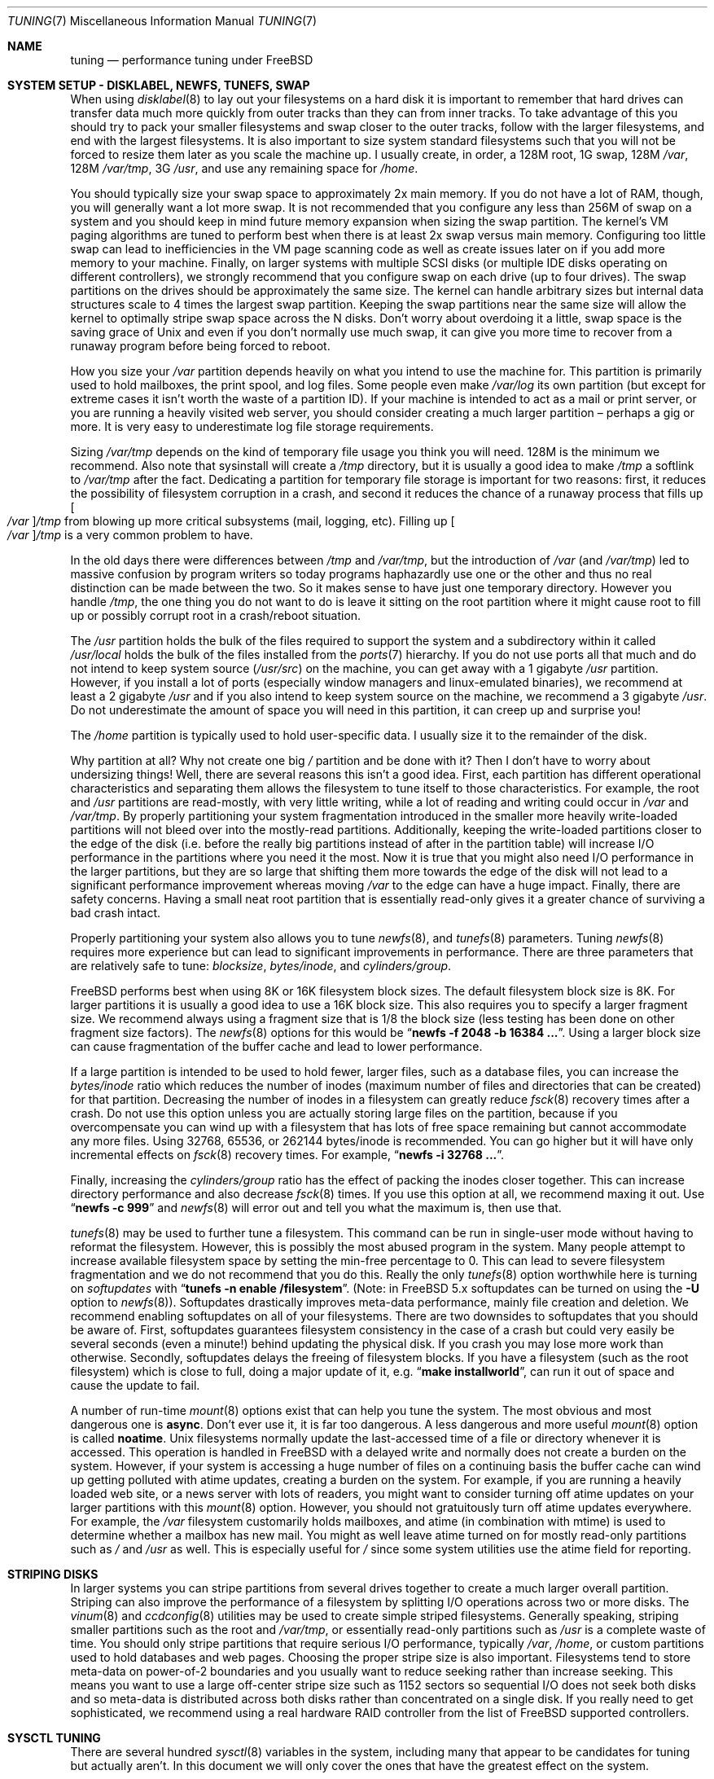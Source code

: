.hlm 0
.\" Copyright (c) 2001, Matthew Dillon.  Terms and conditions are those of
.\" the BSD Copyright as specified in the file "/usr/src/COPYRIGHT" in
.\" the source tree.
.\"
.\" $FreeBSD$
.\"
.Dd May 25, 2001
.Dt TUNING 7
.Os
.Sh NAME
.Nm tuning
.Nd performance tuning under FreeBSD
.Sh SYSTEM SETUP - DISKLABEL, NEWFS, TUNEFS, SWAP
When using
.Xr disklabel 8
to lay out your filesystems on a hard disk it is important to remember
that hard drives can transfer data much more quickly from outer tracks
than they can from inner tracks.
To take advantage of this you should
try to pack your smaller filesystems and swap closer to the outer tracks,
follow with the larger filesystems, and end with the largest filesystems.
It is also important to size system standard filesystems such that you
will not be forced to resize them later as you scale the machine up.
I usually create, in order, a 128M root, 1G swap, 128M
.Pa /var ,
128M
.Pa /var/tmp ,
3G
.Pa /usr ,
and use any remaining space for
.Pa /home .
.Pp
You should typically size your swap space to approximately 2x main memory.
If you do not have a lot of RAM, though, you will generally want a lot
more swap.
It is not recommended that you configure any less than
256M of swap on a system and you should keep in mind future memory
expansion when sizing the swap partition.
The kernel's VM paging algorithms are tuned to perform best when there is
at least 2x swap versus main memory.
Configuring too little swap can lead
to inefficiencies in the VM page scanning code as well as create issues
later on if you add more memory to your machine.
Finally, on larger systems
with multiple SCSI disks (or multiple IDE disks operating on different
controllers), we strongly recommend that you configure swap on each drive
(up to four drives).
The swap partitions on the drives should be approximately the same size.
The kernel can handle arbitrary sizes but
internal data structures scale to 4 times the largest swap partition.
Keeping
the swap partitions near the same size will allow the kernel to optimally
stripe swap space across the N disks.
Don't worry about overdoing it a
little, swap space is the saving grace of
.Ux
and even if you don't normally use much swap, it can give you more time to
recover from a runaway program before being forced to reboot.
.Pp
How you size your
.Pa /var
partition depends heavily on what you intend to use the machine for.
This
partition is primarily used to hold mailboxes, the print spool, and log
files.
Some people even make
.Pa /var/log
its own partition (but except for extreme cases it isn't worth the waste
of a partition ID).
If your machine is intended to act as a mail
or print server,
or you are running a heavily visited web server, you should consider
creating a much larger partition \(en perhaps a gig or more.
It is very easy
to underestimate log file storage requirements.
.Pp
Sizing
.Pa /var/tmp
depends on the kind of temporary file usage you think you will need.
128M is
the minimum we recommend.
Also note that sysinstall will create a
.Pa /tmp
directory, but it is usually a good idea to make
.Pa /tmp
a softlink to
.Pa /var/tmp
after the fact.
Dedicating a partition for temporary file storage is important for
two reasons: first, it reduces the possibility of filesystem corruption
in a crash, and second it reduces the chance of a runaway process that
fills up
.Oo Pa /var Oc Ns Pa /tmp
from blowing up more critical subsystems (mail,
logging, etc).
Filling up
.Oo Pa /var Oc Ns Pa /tmp
is a very common problem to have.
.Pp
In the old days there were differences between
.Pa /tmp
and
.Pa /var/tmp ,
but the introduction of
.Pa /var
(and
.Pa /var/tmp )
led to massive confusion
by program writers so today programs haphazardly use one or the
other and thus no real distinction can be made between the two.
So it makes sense to have just one temporary directory.
However you handle
.Pa /tmp ,
the one thing you do not want to do is leave it sitting
on the root partition where it might cause root to fill up or possibly
corrupt root in a crash/reboot situation.
.Pp
The
.Pa /usr
partition holds the bulk of the files required to support the system and
a subdirectory within it called
.Pa /usr/local
holds the bulk of the files installed from the
.Xr ports 7
hierarchy.
If you do not use ports all that much and do not intend to keep
system source
.Pq Pa /usr/src
on the machine, you can get away with
a 1 gigabyte
.Pa /usr
partition.
However, if you install a lot of ports
(especially window managers and linux-emulated binaries), we recommend
at least a 2 gigabyte
.Pa /usr
and if you also intend to keep system source
on the machine, we recommend a 3 gigabyte
.Pa /usr .
Do not underestimate the
amount of space you will need in this partition, it can creep up and
surprise you!
.Pp
The
.Pa /home
partition is typically used to hold user-specific data.
I usually size it to the remainder of the disk.
.Pp
Why partition at all?
Why not create one big
.Pa /
partition and be done with it?
Then I don't have to worry about undersizing things!
Well, there are several reasons this isn't a good idea.
First,
each partition has different operational characteristics and separating them
allows the filesystem to tune itself to those characteristics.
For example,
the root and
.Pa /usr
partitions are read-mostly, with very little writing, while
a lot of reading and writing could occur in
.Pa /var
and
.Pa /var/tmp .
By properly
partitioning your system fragmentation introduced in the smaller more
heavily write-loaded partitions will not bleed over into the mostly-read
partitions.
Additionally, keeping the write-loaded partitions closer to
the edge of the disk (i.e. before the really big partitions instead of after
in the partition table) will increase I/O performance in the partitions
where you need it the most.
Now it is true that you might also need I/O
performance in the larger partitions, but they are so large that shifting
them more towards the edge of the disk will not lead to a significant
performance improvement whereas moving
.Pa /var
to the edge can have a huge impact.
Finally, there are safety concerns.
Having a small neat root partition that
is essentially read-only gives it a greater chance of surviving a bad crash
intact.
.Pp
Properly partitioning your system also allows you to tune
.Xr newfs 8 ,
and
.Xr tunefs 8
parameters.
Tuning
.Xr newfs 8
requires more experience but can lead to significant improvements in
performance.
There are three parameters that are relatively safe to tune:
.Em blocksize , bytes/inode ,
and
.Em cylinders/group .
.Pp
.Fx
performs best when using 8K or 16K filesystem block sizes.
The default filesystem block size is 8K.
For larger partitions it is usually a good
idea to use a 16K block size.
This also requires you to specify a larger
fragment size.
We recommend always using a fragment size that is 1/8
the block size (less testing has been done on other fragment size factors).
The
.Xr newfs 8
options for this would be
.Dq Li "newfs -f 2048 -b 16384 ..." .
Using a larger block size can cause fragmentation of the buffer cache and
lead to lower performance.
.Pp
If a large partition is intended to be used to hold fewer, larger files, such
as a database files, you can increase the
.Em bytes/inode
ratio which reduces the number of inodes (maximum number of files and
directories that can be created) for that partition.
Decreasing the number
of inodes in a filesystem can greatly reduce
.Xr fsck 8
recovery times after a crash.
Do not use this option
unless you are actually storing large files on the partition, because if you
overcompensate you can wind up with a filesystem that has lots of free
space remaining but cannot accommodate any more files.
Using 32768, 65536, or 262144 bytes/inode is recommended.
You can go higher but
it will have only incremental effects on
.Xr fsck 8
recovery times.
For example,
.Dq Li "newfs -i 32768 ..." .
.Pp
Finally, increasing the
.Em cylinders/group
ratio has the effect of packing the inodes closer together.
This can increase directory performance and also decrease
.Xr fsck 8
times.
If you use this option at all, we recommend maxing it out.
Use
.Dq Li "newfs -c 999"
and
.Xr newfs 8
will error out and tell you what the maximum is, then use that.
.Pp
.Xr tunefs 8
may be used to further tune a filesystem.
This command can be run in
single-user mode without having to reformat the filesystem.
However, this is possibly the most abused program in the system.
Many people attempt to
increase available filesystem space by setting the min-free percentage to 0.
This can lead to severe filesystem fragmentation and we do not recommend
that you do this.
Really the only
.Xr tunefs 8
option worthwhile here is turning on
.Em softupdates
with
.Dq Li "tunefs -n enable /filesystem" .
(Note: in
.Fx
5.x
softupdates can be turned on using the
.Fl U
option to
.Xr newfs 8 ) .
Softupdates drastically improves meta-data performance, mainly file
creation and deletion.
We recommend enabling softupdates on all of your
filesystems.
There are two downsides to softupdates that you should be
aware of.
First, softupdates guarantees filesystem consistency in the
case of a crash but could very easily be several seconds (even a minute!)
behind updating the physical disk.
If you crash you may lose more work
than otherwise.
Secondly, softupdates delays the freeing of filesystem
blocks.
If you have a filesystem (such as the root filesystem) which is
close to full, doing a major update of it, e.g.\&
.Dq Li "make installworld" ,
can run it out of space and cause the update to fail.
.Pp
A number of run-time
.Xr mount 8
options exist that can help you tune the system.
The most obvious and most dangerous one is
.Cm async .
Don't ever use it, it is far too dangerous.
A less dangerous and more
useful
.Xr mount 8
option is called
.Cm noatime .
.Ux
filesystems normally update the last-accessed time of a file or
directory whenever it is accessed.
This operation is handled in
.Fx
with a delayed write and normally does not create a burden on the system.
However, if your system is accessing a huge number of files on a continuing
basis the buffer cache can wind up getting polluted with atime updates,
creating a burden on the system.
For example, if you are running a heavily
loaded web site, or a news server with lots of readers, you might want to
consider turning off atime updates on your larger partitions with this
.Xr mount 8
option.
However, you should not gratuitously turn off atime
updates everywhere.
For example, the
.Pa /var
filesystem customarily
holds mailboxes, and atime (in combination with mtime) is used to
determine whether a mailbox has new mail.
You might as well leave
atime turned on for mostly read-only partitions such as
.Pa /
and
.Pa /usr
as well.
This is especially useful for
.Pa /
since some system utilities
use the atime field for reporting.
.Sh STRIPING DISKS
In larger systems you can stripe partitions from several drives together
to create a much larger overall partition.
Striping can also improve
the performance of a filesystem by splitting I/O operations across two
or more disks.
The
.Xr vinum 8
and
.Xr ccdconfig 8
utilities may be used to create simple striped filesystems.
Generally
speaking, striping smaller partitions such as the root and
.Pa /var/tmp ,
or essentially read-only partitions such as
.Pa /usr
is a complete waste of time.
You should only stripe partitions that require serious I/O performance,
typically
.Pa /var , /home ,
or custom partitions used to hold databases and web pages.
Choosing the proper stripe size is also
important.
Filesystems tend to store meta-data on power-of-2 boundaries
and you usually want to reduce seeking rather than increase seeking.
This
means you want to use a large off-center stripe size such as 1152 sectors
so sequential I/O does not seek both disks and so meta-data is distributed
across both disks rather than concentrated on a single disk.
If
you really need to get sophisticated, we recommend using a real hardware
RAID controller from the list of
.Fx
supported controllers.
.Sh SYSCTL TUNING
There are several hundred
.Xr sysctl 8
variables in the system, including many that appear to be candidates for
tuning but actually aren't.
In this document we will only cover the ones
that have the greatest effect on the system.
.Pp
The
.Va kern.ipc.shm_use_phys
sysctl defaults to 0 (off) and may be set to 0 (off) or 1 (on).
Setting
this parameter to 1 will cause all System V shared memory segments to be
mapped to unpageable physical RAM.
This feature only has an effect if you
are either (A) mapping small amounts of shared memory across many (hundreds)
of processes, or (B) mapping large amounts of shared memory across any
number of processes.
This feature allows the kernel to remove a great deal
of internal memory management page-tracking overhead at the cost of wiring
the shared memory into core, making it unswappable.
.Pp
The
.Va vfs.vmiodirenable
sysctl defaults to 1 (on).
This parameter controls how directories are cached
by the system.
Most directories are small and use but a single fragment
(typically 1K) in the filesystem and even less (typically 512 bytes) in
the buffer cache.
However, when operating in the default mode the buffer
cache will only cache a fixed number of directories even if you have a huge
amount of memory.
Turning on this sysctl allows the buffer cache to use
the VM Page Cache to cache the directories.
The advantage is that all of
memory is now available for caching directories.
The disadvantage is that
the minimum in-core memory used to cache a directory is the physical page
size (typically 4K) rather than 512 bytes.
We recommend turning this option off in memory-constrained environments;
however, when on, it will substantially improve the performance of services
which manipulate large numbers of files.
Such services can include web caches, large mail systems, and news systems.
Turning on this option will generally not reduce performance even with the
wasted memory but you should experiment to find out.
.Pp
There are various buffer-cache and VM page cache related sysctls.
We do not recommend modifying those values.
As of
.Fx 4.3 ,
the VM system does an extremely good job tuning itself.
.Pp
The
.Va net.inet.tcp.sendspace
and
.Va net.inet.tcp.recvspace
sysctls are of particular interest if you are running network intensive
applications.
This controls the amount of send and receive buffer space
allowed for any given TCP connection.
The default sending buffer is 32k; the default receiving buffer
is 64k.
You can often
improve bandwidth utilization by increasing the default at the cost of
eating up more kernel memory for each connection.
We do not recommend
increasing the defaults if you are serving hundreds or thousands of
simultaneous connections because it is possible to quickly run the system
out of memory due to stalled connections building up.
But if you need
high bandwidth over a fewer number of connections, especially if you have
gigabit ethernet, increasing these defaults can make a huge difference.
You can adjust the buffer size for incoming and outgoing data separately.
For example, if your machine is primarily doing web serving you may want
to decrease the recvspace in order to be able to increase the
sendspace without eating too much kernel memory.
Note that the routing table (see
.Xr route 8 )
can be used to introduce route-specific send and receive buffer size
defaults.
.Pp
As an additional management tool you can use pipes in your
firewall rules (see
.Xr ipfw 8 )
to limit the bandwidth going to or from particular IP blocks or ports.
For example, if you have a T1 you might want to limit your web traffic
to 70% of the T1's bandwidth in order to leave the remainder available
for mail and interactive use.
Normally a heavily loaded web server
will not introduce significant latencies into other services even if
the network link is maxed out, but enforcing a limit can smooth things
out and lead to longer term stability.
Many people also enforce artificial
bandwidth limitations in order to ensure that they are not charged for
using too much bandwidth.
.Pp
Setting the send or receive TCP buffer to values larger then 65535 will result
in a marginal performance improvement unless both hosts support the window
scaling extension of the TCP protocol, which is controlled by the
.Va net.inet.tcp.rfc1323
sysctl.
These extensions should be enabled and the TCP buffer size should be set
to a value larger than 65536 in order to obtain good performance out of
certain types of network links; specifically, gigabit WAN links and
high-latency satellite links.
.Pp
The
.Va net.inet.tcp.always_keepalive
sysctl determines whether or not the TCP implementation should attempt
to detect dead TCP connections by intermittently delivering "keepalives"
on the connection.
By default, this is only enabled when an application requests it.
For servers with many network clients and simultaneous connections, we
recommend that this setting be turned on (set to 1).
This may be particularly relevent on systems accessed by users
operating over dialups, as users often disconnect their modems without
closing active connections.
However, in some environments, temporary network outages may be
incorrectly identified as dead sessions, resulting unexpectedly
terminated TCP connections.
.Pp
The
.Va kern.ipc.somaxconn
sysctl limits the size of the listen queue for accepting new TCP connections.
The default value of 128 is typically too low for robust handling of new
connections in a heavily loaded web server environment.
For such environments,
we recommend increasing this value to 1024 or higher.
The service daemon
may itself limit the listen queue size (e.g.\&
.Xr sendmail 8 ,
apache) but will
often have a directive in its configuration file to adjust the queue size up.
Larger listen queues also do a better job of fending off denial of service
attacks.
.Pp
The
.Va kern.maxfiles
sysctl determines how many open files the system supports.
The default is
typically a few thousand but you may need to bump this up to ten or twenty
thousand if you are running databases or large descriptor-heavy daemons.
.Pp
The
.Va vm.swap_idle_enabled
sysctl is useful in large multi-user systems where you have lots of users
entering and leaving the system and lots of idle processes.
Such systems
tend to generate a great deal of continuous pressure on free memory reserves.
Turning this feature on and adjusting the swapout hysteresis (in idle
seconds) via
.Va vm.swap_idle_threshold1
and
.Va vm.swap_idle_threshold2
allows you to depress the priority of pages associated with idle processes
more quickly then the normal pageout algorithm.
This gives a helping hand
to the pageout daemon.
Do not turn this option on unless you need it,
because the tradeoff you are making is to essentially pre-page memory sooner
rather then later, eating more swap and disk bandwidth.
In a small system
this option will have a detrimental effect but in a large system that is
already doing moderate paging this option allows the VM system to stage
whole processes into and out of memory more easily.
.Sh LOADER TUNABLES
Some aspects of the system behavior may not be tunable at runtime because
memory allocates they perform must occur early in the boot process.
To change loader tunables, you must set their value in
.Xr loader.conf 5
and reboot the system.
.Pp
The
.Va kern.maxusers
tunable defaults to an incredibly low value.
For most modern machines,
you probably want to increase this value to 64, 128, or 256.
We do not
recommend going above 256 unless you need a huge number of file descriptors.
Network buffers are also affected but can be controlled with a separate
kernel option.
Do not increase maxusers just to get more network mbufs.
Systems older than
.Fx 4.4
do not have this loader tunable and require that
the kernel
.Xr config 8
option
.Cd maxusers
be set instead.
.Pp
.Va kern.ipc.nmbclusters
may be adjusted to increase the number of network mbufs the system is
willing to allocate.
Each cluster represents approximately 2K of memory,
so a value of 1024 represents 2M of kernel memory reserved for network
buffers.
You can do a simple calculation to figure out how many you need.
If you have a web server which maxes out at 1000 simultaneous connections,
and each connection eats a 16K receive and 16K send buffer, you need
approximate 32MB worth of network buffers to deal with it.
A good rule of
thumb is to multiply by 2, so 32MBx2 = 64MB/2K = 32768.
So for this case
you would want to set
.Va kern.ipc.nmbclusters
to 32768.
We recommend values between
1024 and 4096 for machines with moderates amount of memory, and between 4096
and 32768 for machines with greater amounts of memory.
Under no circumstances
should you specify an arbitrarily high value for this parameter, it could
lead to a boot-time crash.
The
.Fl m
option to
.Xr netstat 1
may be used to observe network cluster use.
Older versions of
.Fx
do not have this tunable and require that the
kernel
.Xr config 8
option
.Dv NMBCLUSTERS
be set instead.
.Pp
More and more programs are using the
.Xr sendfile 2
system call to transmit files over the network.
The
.Va kern.ipc.nsfbufs
sysctl controls the number of filesystem buffers
.Xr sendfile 2
is allowed to use to perform its work.
This parameter nominally scales
with
.Va kern.maxusers
so you should not need to modify this parameter except under extreme
circumstances.
.Sh KERNEL CONFIG TUNING
There are a number of kernel options that you may have to fiddle with in
a large scale system.
In order to change these options you need to be
able to compile a new kernel from source.
The
.Xr config 8
manual page and the handbook are good starting points for learning how to
do this.
Generally the first thing you do when creating your own custom
kernel is to strip out all the drivers and services you don't use.
Removing things like
.Dv INET6
and drivers you don't have will reduce the size of your kernel, sometimes
by a megabyte or more, leaving more memory available for applications.
.Pp
.Dv SCSI_DELAY
and
.Dv IDE_DELAY
may be used to reduce system boot times.
The defaults are fairly high and
can be responsible for 15+ seconds of delay in the boot process.
Reducing
.Dv SCSI_DELAY
to 5 seconds usually works (especially with modern drives).
Reducing
.Dv IDE_DELAY
also works but you have to be a little more careful.
.Pp
There are a number of
.Dv *_CPU
options that can be commented out.
If you only want the kernel to run
on a Pentium class CPU, you can easily remove
.Dv I386_CPU
and
.Dv I486_CPU ,
but only remove
.Dv I586_CPU
if you are sure your CPU is being recognized as a Pentium II or better.
Some clones may be recognized as a Pentium or even a 486 and not be able
to boot without those options.
If it works, great!
The operating system
will be able to better-use higher-end CPU features for MMU, task switching,
timebase, and even device operations.
Additionally, higher-end CPUs support
4MB MMU pages which the kernel uses to map the kernel itself into memory,
which increases its efficiency under heavy syscall loads.
.Sh IDE WRITE CACHING
.Fx 4.3
flirted with turning off IDE write caching.
This reduced write bandwidth
to IDE disks but was considered necessary due to serious data consistency
issues introduced by hard drive vendors.
Basically the problem is that
IDE drives lie about when a write completes.
With IDE write caching turned
on, IDE hard drives will not only write data to disk out of order, they
will sometimes delay some of the blocks indefinitely when under heavy disk
loads.
A crash or power failure can result in serious filesystem
corruption.
So our default was changed to be safe.
Unfortunately, the
result was such a huge loss in performance that we caved in and changed the
default back to on after the release.
You should check the default on
your system by observing the
.Va hw.ata.wc
sysctl variable.
If IDE write caching is turned off, you can turn it back
on by setting the
.Va hw.ata.wc
kernel variable back to 1.
This must be done from the boot
.Xr loader 8
at boot time.
Attempting to do it after the kernel boots will have no effect.
Please see
.Xr ata 4
and
.Xr loader 8 .
.Pp
There is a new experimental feature for IDE hard drives called
.Va hw.ata.tags
(you also set this in the boot loader) which allows write caching to be safely
turned on.
This brings SCSI tagging features to IDE drives.
As of this
writing only IBM DPTA and DTLA drives support the feature.
Warning!
These
drives apparently have quality control problems and I do not recommend
purchasing them at this time.
If you need performance, go with SCSI.
.Sh CPU, MEMORY, DISK, NETWORK
The type of tuning you do depends heavily on where your system begins to
bottleneck as load increases.
If your system runs out of CPU (idle times
are perpetually 0%) then you need to consider upgrading the CPU or moving to
an SMP motherboard (multiple CPU's), or perhaps you need to revisit the
programs that are causing the load and try to optimize them.
If your system
is paging to swap a lot you need to consider adding more memory.
If your
system is saturating the disk you typically see high CPU idle times and
total disk saturation.
.Xr systat 1
can be used to monitor this.
There are many solutions to saturated disks:
increasing memory for caching, mirroring disks, distributing operations across
several machines, and so forth.
If disk performance is an issue and you
are using IDE drives, switching to SCSI can help a great deal.
While modern
IDE drives compare with SCSI in raw sequential bandwidth, the moment you
start seeking around the disk SCSI drives usually win.
.Pp
Finally, you might run out of network suds.
The first line of defense for
improving network performance is to make sure you are using switches instead
of hubs, especially these days where switches are almost as cheap.
Hubs
have severe problems under heavy loads due to collision backoff and one bad
host can severely degrade the entire LAN.
Second, optimize the network path
as much as possible.
For example, in
.Xr firewall 7
we describe a firewall protecting internal hosts with a topology where
the externally visible hosts are not routed through it.
Use 100BaseT rather
than 10BaseT, or use 1000BaseT rather then 100BaseT, depending on your needs.
Most bottlenecks occur at the WAN link (e.g.\&
modem, T1, DSL, whatever).
If expanding the link is not an option it may be possible to use
.Xr dummynet 4
feature to implement peak shaving or other forms of traffic shaping to
prevent the overloaded service (such as web services) from affecting other
services (such as email), or vice versa.
In home installations this could
be used to give interactive traffic (your browser,
.Xr ssh 1
logins) priority
over services you export from your box (web services, email).
.Sh SEE ALSO
.Xr netstat 1 ,
.Xr systat 1 ,
.Xr ata 4 ,
.Xr dummynet 4 ,
.Xr login.conf 5 ,
.Xr firewall 7 ,
.Xr hier 7 ,
.Xr ports 7 ,
.Xr boot 8 ,
.Xr ccdconfig 8 ,
.Xr config 8 ,
.Xr disklabel 8 ,
.Xr fsck 8 ,
.Xr ifconfig 8 ,
.Xr ipfw 8 ,
.Xr loader 8 ,
.Xr mount 8 ,
.Xr newfs 8 ,
.Xr route 8 ,
.Xr sysctl 8 ,
.Xr tunefs 8 ,
.Xr vinum 8
.Sh HISTORY
The
.Nm
manual page was originally written by
.An Matthew Dillon
and first appeared
in
.Fx 4.3 ,
May 2001.
